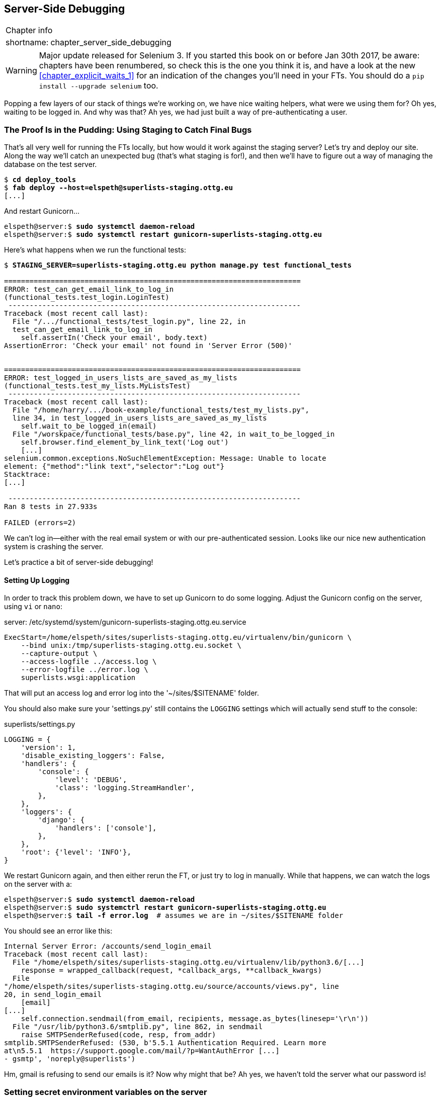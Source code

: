 [[chapter_server_side_debugging]]
Server-Side Debugging
---------------------

[%autowidth,float="right",caption=,cols="2"]
|=======
2+|Chapter info
|shortname:|chapter_server_side_debugging
|=======

WARNING: Major update released for Selenium 3.
    If you started this book on or before Jan 30th 2017,
    be aware: chapters have been renumbered,
    so check this is the one you think it is,
    and have a look at the new <<chapter_explicit_waits_1>>
    for an indication of the changes you'll need in your FTs.
    You should do a `pip install --upgrade selenium` too.


Popping a few layers of our stack of things we're working on, we have nice
waiting helpers, what were we using them for?  Oh yes, waiting to be logged
in. And why was that?  Ah yes, we had just built a way of pre-authenticating
a user.



The Proof Is in the Pudding: Using Staging to Catch Final Bugs
~~~~~~~~~~~~~~~~~~~~~~~~~~~~~~~~~~~~~~~~~~~~~~~~~~~~~~~~~~~~~~

((("debugging", "staging for", id="ix_debugstaging", range="startofrange")))
((("staging server", "debugging in", id="ix_stagingdebug", range="startofrange")))
That's all very well for running the FTs locally, but how would it work against
the staging server?  Let's try and deploy our site.  Along the way we'll catch
an unexpected bug (that's what staging is for!), and then we'll have to figure
out a way of managing the database on the test server.


//TODO: unskip all these
[role="skipme"]
[subs="specialcharacters,quotes"]
----
$ *cd deploy_tools*
$ *fab deploy --host=elspeth@superlists-staging.ottg.eu*
[...]
----

And restart Gunicorn...

[role="skipme"]
[subs="specialcharacters,quotes"]
----
elspeth@server:$ *sudo systemctl daemon-reload*
elspeth@server:$ *sudo systemctl restart gunicorn-superlists-staging.ottg.eu*
----

Here's what happens when we run the functional tests:

[role="skipme"]
[subs="specialcharacters,macros"]
----
$ pass:quotes[*STAGING_SERVER=superlists-staging.ottg.eu python manage.py test functional_tests*]

======================================================================
ERROR: test_can_get_email_link_to_log_in
(functional_tests.test_login.LoginTest)
 ---------------------------------------------------------------------
Traceback (most recent call last):
  File "/.../functional_tests/test_login.py", line 22, in
  test_can_get_email_link_to_log_in
    self.assertIn('Check your email', body.text)
AssertionError: 'Check your email' not found in 'Server Error (500)'


======================================================================
ERROR: test_logged_in_users_lists_are_saved_as_my_lists
(functional_tests.test_my_lists.MyListsTest)
 ---------------------------------------------------------------------
Traceback (most recent call last):
  File "/home/harry/.../book-example/functional_tests/test_my_lists.py",
  line 34, in test_logged_in_users_lists_are_saved_as_my_lists
    self.wait_to_be_logged_in(email)
  File "/worskpace/functional_tests/base.py", line 42, in wait_to_be_logged_in
    self.browser.find_element_by_link_text('Log out')
    [...]
selenium.common.exceptions.NoSuchElementException: Message: Unable to locate
element: {"method":"link text","selector":"Log out"}
Stacktrace:
[...]

 ---------------------------------------------------------------------
Ran 8 tests in 27.933s

FAILED (errors=2)
----

We can't log in--either with the real email system or with our
pre-authenticated session.  Looks like our nice new authentication
system is crashing the server.


Let's practice a bit of server-side debugging!



Setting Up Logging
^^^^^^^^^^^^^^^^^^


((("Gunicorn")))
((("logging")))
In order to track this problem down, we have to set up Gunicorn to do some
logging.  Adjust the Gunicorn config on the server, using `vi` or `nano`:

[role="sourcecode small-code skipme"]
.server: /etc/systemd/system/gunicorn-superlists-staging.ottg.eu.service
[source,ini]
----
ExecStart=/home/elspeth/sites/superlists-staging.ottg.eu/virtualenv/bin/gunicorn \
    --bind unix:/tmp/superlists-staging.ottg.eu.socket \
    --capture-output \
    --access-logfile ../access.log \
    --error-logfile ../error.log \
    superlists.wsgi:application
----

That will put an access log and error log into the '~/sites/$SITENAME' folder.

You should also make sure your 'settings.py' still contains the `LOGGING`
settings which will actually send stuff to the console:

[role="sourcecode currentcontents"]
.superlists/settings.py
[source,python]
----
LOGGING = {
    'version': 1,
    'disable_existing_loggers': False,
    'handlers': {
        'console': {
            'level': 'DEBUG',
            'class': 'logging.StreamHandler',
        },
    },
    'loggers': {
        'django': {
            'handlers': ['console'],
        },
    },
    'root': {'level': 'INFO'},
}
----

We restart Gunicorn again, and then either rerun the FT, or just try
to log in manually.  While that happens, we can watch the logs on
the server with a:

[role="skipme smallcode"]
[subs="specialcharacters,quotes"]
----
elspeth@server:$ *sudo systemctl daemon-reload*
elspeth@server:$ *sudo systemctrl restart gunicorn-superlists-staging.ottg.eu*
elspeth@server:$ *tail -f error.log*  # assumes we are in ~/sites/$SITENAME folder
----

You should see an error like this:
[role="skipme smallcode"]
[subs="specialcharacters,quotes"]
----
Internal Server Error: /accounts/send_login_email
Traceback (most recent call last):
  File "/home/elspeth/sites/superlists-staging.ottg.eu/virtualenv/lib/python3.6/[...]
    response = wrapped_callback(request, *callback_args, **callback_kwargs)
  File
"/home/elspeth/sites/superlists-staging.ottg.eu/source/accounts/views.py", line
20, in send_login_email
    [email]
[...]
    self.connection.sendmail(from_email, recipients, message.as_bytes(linesep='\r\n'))
  File "/usr/lib/python3.6/smtplib.py", line 862, in sendmail
    raise SMTPSenderRefused(code, resp, from_addr)
smtplib.SMTPSenderRefused: (530, b'5.5.1 Authentication Required. Learn more
at\n5.5.1  https://support.google.com/mail/?p=WantAuthError [...]
- gsmtp', 'noreply@superlists')

----

Hm, gmail is refusing to send our emails is it?  Now why might that be?  Ah
yes, we haven't told the server what our password is!


//TODO: consider adding a logging.info or similar here, so we can reintroduce
//the logging stuff?


Setting secret environment variables on the server
~~~~~~~~~~~~~~~~~~~~~~~~~~~~~~~~~~~~~~~~~~~~~~~~~~

In the deployment chapter, we've seen one way of setting secret
values on the server, which we use to populate the Django
`SECRET_KEY` setting--creating one-off Python files on the server
filesystem, and importing them.

In these chapters we've been using environment variables in our
shells to store our email password, so let's replicate that on 
the server.  We can set the environment variable in the Systemd
config file:

[role="sourcecode small-code skipme"]
.server: /etc/systemd/system/gunicorn-superlists-staging.ottg.eu.service
[source,ini]
----
[Service]
User=elspeth
Environment=EMAIL_PASSWORD=yoursekritpasswordhere
WorkingDirectory=/home/elspeth/sites/superlists-staging.ottg.eu/source
[...]
----

NOTE: One arguable security advantage to using this config file is we
    can restrict its permissions to only be readable by root, something
    we can't do for our app's Python source files.


Saving that file, and doing the usual `daemon-reload` and `restart gunicorn`
dance, we can re-run our FTs, and...


[role="skipme"]
[subs="specialcharacters,macros"]
----
$ pass:quotes[*STAGING_SERVER=superlists-staging.ottg.eu python manage.py test functional_tests*]

[...]
Traceback (most recent call last):
  File "/.../superlists/functional_tests/test_login.py", line 25, in
  test_can_get_email_link_to_log_in
    email = mail.outbox[0]
IndexError: list index out of range

[...]

selenium.common.exceptions.NoSuchElementException: Message: Unable to locate
element: {"method":"link text","selector":"Log out"}
----


The my_lists failure is still the same, but we have more information in our
login test: the FT gets further, the site now looks like it's sending emails
correctly, (and the server log shows no errors) but we can't check the email in
the mail.outbox...


Adapting our FT to be able to test real emails via POP3
~~~~~~~~~~~~~~~~~~~~~~~~~~~~~~~~~~~~~~~~~~~~~~~~~~~~~~~

Ah. That explains it. Now that we're running against a real server rather than
the `LiveServerTestCase`, we can no longer inspect the local
`django.mail.outbox` to see sent emails.


First, we'll need to know, in our FTs, whether we're running against
the staging server or not.  Let's save the `staging_server` variable
on `self` in 'base.py':

[role="sourcecode"]
.functional_tests/base.py (ch18l009)
[source,python]
----
    def setUp(self):
        self.browser = webdriver.Firefox()
        self.staging_server = os.environ.get('STAGING_SERVER')
        if self.staging_server:
            setattr(self, 'live_server_url', 'http://' + self.staging_server)
----

Then we build a helper function that can retrieve a real email from a real POP3
email server, using the horrifically tortuous Python standard library POP3
client:

[role="sourcecode"]
.functional_tests/test_login.py (ch18l010)
[source,python]
----
import os
import poplib
import re
import time
[...]

    def wait_for_email(self, test_email, subject):
        if not self.staging_server:
            email = mail.outbox[0]
            self.assertIn(test_email, email.to)
            self.assertEqual(email.subject, subject)
            return email.body

        email_id = None
        start = time.time()
        inbox = poplib.POP3_SSL('pop.mail.yahoo.com')
        try:
            inbox.user(test_email)
            inbox.pass_(os.environ['YAHOO_PASSWORD'])
            while time.time() - start < 60:
                count, _ = inbox.stat()
                for i in reversed(range(max(1, count - 10), count + 1)):
                    print('getting msg', i)
                    _, lines, __ = inbox.retr(i)
                    lines = [l.decode('utf8') for l in lines]
                    print(lines)
                    if f'Subject: {subject}' in lines:
                        email_id = i
                        body = '\n'.join(lines)
                        return body
                time.sleep(5)
        finally:
            if email_id:
                inbox.dele(email_id)
            inbox.quit()
----


NOTE: I'm using a Yahoo account for testing, but you can use any
    email service you like, as long as it offers POP3 access.
    You will need to set the `YAHOO_PASSWORD` environment variable
    in the console that's running the FT.


And feed thru the rest of the changes to the FT that are required
as a result:



[role="sourcecode small-code"]
.functional_tests/test_login.py (ch18l011)
[source,diff]
----
@@ -7,7 +7,7 @@ from selenium.webdriver.common.keys import Keys
 
 from .base import FunctionalTest
 
-TEST_EMAIL = 'edith@example.com'
+
 SUBJECT = 'Your login link for Superlists'
 
 
@@ -32,7 +32,6 @@ class LoginTest(FunctionalTest):
                     print('getting msg', i)
                     _, lines, __ = inbox.retr(i)
                     lines = [l.decode('utf8') for l in lines]
-                    print(lines)
                     if f'Subject: {subject}' in lines:
                         email_id = i
                         body = '\n'.join(lines)
@@ -48,8 +47,13 @@ class LoginTest(FunctionalTest):
         # Edith goes to the awesome superlists site
         # and notices a "Log in" section in the navbar for the first time
         # It's telling her to enter her email address, so she does
+        if self.staging_server:
+            test_email = 'edith.testuser@yahoo.com'
+        else:
+            test_email = 'edith@example.com'
+
         self.browser.get(self.live_server_url)
-        self.browser.find_element_by_name('email').send_keys(TEST_EMAIL)
+        self.browser.find_element_by_name('email').send_keys(test_email)
         self.browser.find_element_by_name('email').send_keys(Keys.ENTER)
 
         # A message appears telling her an email has been sent
@@ -59,15 +63,13 @@ class LoginTest(FunctionalTest):
         ))
 
         # She checks her email and finds a message
-        email = mail.outbox[0]
-        self.assertIn(TEST_EMAIL, email.to)
-        self.assertEqual(email.subject, SUBJECT)
+        body = self.wait_for_email(test_email, SUBJECT)
 
         # It has a url link in it
-        self.assertIn('Use this link to log in', email.body)
-        url_search = re.search(r'http://.+/.+$', email.body)
+        self.assertIn('Use this link to log in', body)
+        url_search = re.search(r'http://.+/.+$', body)
         if not url_search:
-            self.fail(f'Could not find url in email body:\n{email.body}')
+            self.fail(f'Could not find url in email body:\n{body}')
         url = url_search.group(0)
         self.assertIn(self.live_server_url, url)
 
@@ -75,11 +77,11 @@ class LoginTest(FunctionalTest):
         self.browser.get(url)
 
         # she is logged in!
-        self.wait_to_be_logged_in(email=TEST_EMAIL)
+        self.wait_to_be_logged_in(email=test_email)
 
         # Now she logs out
         self.browser.find_element_by_link_text('Log out').click()
 
         # She is logged out
-        self.wait_to_be_logged_out(email=TEST_EMAIL)
+        self.wait_to_be_logged_out(email=test_email)
----


And, believe it or not, that'll actually work, and give us an FT
that can actually check for logins that work, involving real emails!


TIP: I've just hacked this email-checking code together, and it's currently
    pretty ugly and brittle (one common problem is picking up the wrong email
    from a previous test run).  With some cleanup and a few more retry loops it
    could grow into something more reliable. Alternatively, services like
    'mailinator.com' will give you throwaway email addresses and an API to
    check them, for a small fee.



Managing the Test Database on Staging
~~~~~~~~~~~~~~~~~~~~~~~~~~~~~~~~~~~~~

((("staging server", "managing database on", id="ix_staging_database", range="startofrange")))
((("fixtures", "on staging server", id="ix_stagingtestdb", range="startofrange")))
Now we can rerun our FTs, and get to the next failure: our attempt to create
pre-authenticated sessions doesn't work, so the "My Lists" test fails:

[role="skipme"]
[subs="specialcharacters,macros"]
----
$ pass:quotes[*STAGING_SERVER=superlists-staging.ottg.eu python manage.py test functional_tests*]

ERROR: test_logged_in_users_lists_are_saved_as_my_lists
(functional_tests.test_my_lists.MyListsTest)
[...]
selenium.common.exceptions.TimeoutException: Message: Could not find element
with id id_logout. Page text was:
Superlists
Sign in
Start a new To-Do list

Ran 8 tests in 72.742s

FAILED (errors=1)
----


It's because our test utility function `create_pre_authenticated_session` only
acts on the local database. Let's find out how our tests can manage the
database on the server.



A Django Management Command to Create Sessions
^^^^^^^^^^^^^^^^^^^^^^^^^^^^^^^^^^^^^^^^^^^^^^

((("staging server", "creating sessions")))
((("Django", "management commands", id="ix_Djangomancommond", range="startofrange")))
To do things on the server, we'll need to build a self-contained script that
can be run from the command line on the server, most probably via Fabric.

When trying to build standalone scripts that work with the Django environment,
can talk to the database and so on, there are some fiddly issues you need to
get right, like setting the `DJANGO_SETTINGS_MODULE` environment variable
correctly, and getting the `sys.path` right.  Instead of messing about with all
that, Django lets you create your own "management commands" (commands you can
run with `python manage.py`), which will do all that path mangling for you.
They live in a folder called 'management/commands' inside your apps:

[subs=""]
----
$ <strong>mkdir -p functional_tests/management/commands</strong>
$ <strong>touch functional_tests/management/__init__.py</strong>
$ <strong>touch functional_tests/management/commands/__init__.py</strong>
----

The boilerplate in a management command is a class that inherits from 
`django.core.management.BaseCommand`, and that defines a method called
`handle`:

[role="sourcecode"]
.functional_tests/management/commands/create_session.py
[source,python]
----
from django.conf import settings
from django.contrib.auth import BACKEND_SESSION_KEY, SESSION_KEY, get_user_model
User = get_user_model()
from django.contrib.sessions.backends.db import SessionStore
from django.core.management.base import BaseCommand


class Command(BaseCommand):

    def add_arguments(self, parser):
        parser.add_argument('email')

    def handle(self, *args, **options):
        session_key = create_pre_authenticated_session(options['email'])
        self.stdout.write(session_key)


def create_pre_authenticated_session(email):
    user = User.objects.create(email=email)
    session = SessionStore()
    session[SESSION_KEY] = user.pk
    session[BACKEND_SESSION_KEY] = settings.AUTHENTICATION_BACKENDS[0]
    session.save()
    return session.session_key
----
//12

We've taken the code for `create_pre_authenticated_session` code from
'test_my_lists.py'. `handle` will pick up an email address from the parser,  
and then return the session key that we'll want to add to our browser cookies,
and the management command prints it out at the command line. Try it out:

//IDEA: test commands that have return code
[role="skipme"]
[subs="specialcharacters,macros"]
----
$ pass:quotes[*python manage.py create_session a@b.com*]
Unknown command: 'create_session'
----

One more step: we need to add `functional_tests` to our 'settings.py'
for it to recognise it as a real app that might have management commands as
well as tests:

[role="sourcecode"]
.superlists/settings.py
[source,python]
----
+++ b/superlists/settings.py
@@ -42,6 +42,7 @@ INSTALLED_APPS = [
     'lists',
     'accounts',
+    'functional_tests',
 ]
----
//14

Now it works:


[subs="specialcharacters,macros"]
----
$ pass:quotes[*python manage.py create_session a@b.com*]
qnslckvp2aga7tm6xuivyb0ob1akzzwl
----

NOTE: If you see an error saying the `auth_user` table is missing, you may need
    to run `manage.py migrate`.  In case that doesn't work, delete the
    `db.sqlite3` file and run migrate again, to get a clean slate.


Getting the FT to Run the Management Command on the Server
^^^^^^^^^^^^^^^^^^^^^^^^^^^^^^^^^^^^^^^^^^^^^^^^^^^^^^^^^^

Next we need to adjust `test_my_lists` so that it runs the local function
when we're on the local server, and make it run the management command
on the staging server if we're on that:

[role="sourcecode"]
.functional_tests/test_my_lists.py (ch18l016)
[source,python]
----
from django.conf import settings
from .base import FunctionalTest
from .server_tools import create_session_on_server
from .management.commands.create_session import create_pre_authenticated_session

class MyListsTest(FunctionalTest):

    def create_pre_authenticated_session(self, email):
        if self.staging_server:
            session_key = create_session_on_server(self.staging_server, email)
        else:
            session_key = create_pre_authenticated_session(email)
        ## to set a cookie we need to first visit the domain.
        ## 404 pages load the quickest!
        self.browser.get(self.live_server_url + "/404_no_such_url/")
        self.browser.add_cookie(dict(
            name=settings.SESSION_COOKIE_NAME,
            value=session_key,
            path='/',
        ))

    [...]
----


Let's also tweak 'base.py', to gather a bit more information
when we populate `self.against_staging`:


[role="sourcecode"]
.functional_tests/base.py (ch18l017)
[source,python]
----
from .server_tools import reset_database  #<1>
[...]

class FunctionalTest(StaticLiveServerTestCase):

    def setUp(self):
        self.browser = webdriver.Firefox()
        self.staging_server = os.environ.get('STAGING_SERVER')
        if self.staging_server:
            setattr(self, 'live_server_url', 'http://' + self.staging_server)
            reset_database(self.staging_server)  #<1>
----

<1> This will be our function to reset the server database in between each test. 
    I'll explain the logic of the session-creation code, which should also 
    explain how this works.
(((range="endofrange", startref="ix_Djangomancommond")))



Using fabric directly from Python
^^^^^^^^^^^^^^^^^^^^^^^^^^^^^^^^^

Rather than using the `fab` command, Fabric provides an API that lets
you run fabric server commands directly inline in your Python code.  You
just need to let it know the "host string" you're connecting to:

((("Fabric")))

[role="sourcecode"]
.functional_tests/server_tools.py
[source,python]
----
from fabric.api import run
from fabric.context_managers import settings


def _get_manage_dot_py(host):
    return f'~/sites/{host}/virtualenv/bin/python ~/sites/{host}/source/manage.py'


def reset_database(host):
    manage_dot_py = _get_manage_dot_py(host)
    with settings(host_string=f'elspeth@{host}'):  #<1>
        run(f'{manage_dot_py} flush --noinput')  #<2>


def create_session_on_server(host, email):
    manage_dot_py = _get_manage_dot_py(host)
    with settings(host_string=f'elspeth@{host}'):  #<1>
        session_key = run(f'{manage_dot_py} create_session {email}')  #<2>
        return session_key.strip()
----

<1> Here's the context manager that sets the host string, in the form
    'user@server-address' (I've hard-coded my server username, elspeth, so
    adjust as necessary).

<2> Then, once we're inside the context manager, we can just call
    fabric commands as if we're in a fabfile.


Recap: creating sessions locally vs staging
^^^^^^^^^^^^^^^^^^^^^^^^^^^^^^^^^^^^^^^^^^^

Does that all make sense?  Perhaps a little ascii-art diagram will help:

Locally:

[role="skipme"]
----
MyListsTest
.create_pre_authenticated_session  →   .management.commands.create_session
                                       .create_pre_authenticated_session
----

Against staging:

[role="skipme"]
----
MyListsTest
.create_pre_authenticated_session      .management.commands.create_session
                                       .create_pre_authenticated_session
     ↓
                                                      ↑
server_tools
.create_session_on_server →  fabric →  run manage.py create_session on server

----


In any case, let's see if it works.  First, locally, to check we didn't break
anything:


[subs="specialcharacters,macros"]
----
$ pass:quotes[*python manage.py test functional_tests.test_my_lists*]
[...]
OK
----


Next, against the server.  We push our code up first:


[role="skipme"]
[subs="specialcharacters,quotes"]
----
$ *git push*  # you'll need to commit changes first.
$ *cd deploy_tools*
$ *fab deploy --host=superlists-staging.ottg.eu*
----

And now we run the test:


[role="skipme"]
[subs="specialcharacters,macros"]
----
$ pass:quotes[*STAGING_SERVER=superlists-staging.ottg.eu python manage.py test \
 functional_tests.test_my_lists*]
[...]
[superlists-staging.ottg.eu] Executing task 'reset_database'
~/sites/superlists-staging.ottg.eu/source/manage.py flush --noinput
[superlists-staging.ottg.eu] out: Syncing...
[superlists-staging.ottg.eu] out: Creating tables ...
[...]
.
 ---------------------------------------------------------------------
Ran 1 test in 25.701s

OK
----

Looking good!  We can rerun all the tests to make sure...

[role="skipme"]
[subs="specialcharacters,macros"]
----
$ pass:quotes[*STAGING_SERVER=superlists-staging.ottg.eu python manage.py test \
 functional_tests*]
[...]
[superlists-staging.ottg.eu] Executing task 'reset_database'
[...]
Ran 8 tests in 89.494s

OK
----

Hooray! 

NOTE: I've shown one way of managing the test database, but you could
    experiment with others--for example, if you were using MySQL or Postgres,
    you could open up an SSH tunnel to the server, and use port forwarding to
    talk to the database directly.  You could then amend `settings.DATABASES`
    during FTs to talk to the tunnelled port.
(((range="endofrange", startref="ix_stagingtestdb")))
((("functional tests/testing (FT)", "safeguards with")))


.Warning: Be Careful Not to Run Test Code Against the Live Server
*******************************************************************************
We're into dangerous territory, now that we have code that can directly
affect a database on the server.  You want to be very, very careful that you 
don't accidentally blow away your production database by running FTs against
the wrong host.  

You might consider putting some safeguards in place at this point. For example,
you could put staging and production on different servers, and make it so they
use different keypairs for authentication, with different passphrases.

This is similar dangerous territory to running tests against clones of
production data, if you remember my little story about accidentally sending
thousands of duplicate invoices to clients.  LFMF.

*******************************************************************************


Baking In Our Logging Code
~~~~~~~~~~~~~~~~~~~~~~~~~~

((("logging")))
Before we finish, let's "bake in" our logging setup. It would be useful to 
keep our new logging code in there, under source control, so that we can
debug any future login problems.  They may indicate someone is up to no
good, after all...

Let's start by saving the Gunicorn config to our template file in
'deploy_tools':

[role="sourcecode"]
.deploy_tools/gunicorn-systemd.template.service (ch18l020)
[source,ini]
----
[...]
Environment=EMAIL_PASSWORD=SEKRIT
ExecStart=/home/elspeth/sites/SITENAME/virtualenv/bin/gunicorn \
    --bind unix:/tmp/SITENAME.socket \
    --access-logfile ../access.log \
    --error-logfile ../error.log \
    superlists.wsgi:application
[...]
----

And a little reminder in our provisioning notes about needing to set
the email password environment variable via that gunicorn config file:
note in our 

[role="sourcecode"]
.deploy_tools/provisioning_notes.md (ch18l021)
[source,rst]
----
## Upstart Job

* see gunicorn-upstart.template.conf
* replace SITENAME with, eg, staging.my-domain.com
* replace SEKRIT with email password
[...]
----



Wrap-Up
~~~~~~~

We now have a lovely generic `wait` decorator, test fixtures that work both
locally and on the server, and we've got some more robust logging
configuration.

But before we can deploy our actual live site, we'd better actually give the
users what they wanted--the next chapter describes how to give them
the ability to save their lists on a "My Lists" page.



.Lessons learned catching bugs in staging
*******************************************************************************
((("test fixtures")))
((("Django", "management commands")))
((("logging")))

Fixtures also have to work remotely::
    `LiveServerTestCase` makes it easy to interact with the test database 
    using the Django ORM for tests running locally.  Interacting with the 
    database on the staging server is not so straightforward--one solution
    is fabric and Django management commands, as I've shown, but you should
    explore what works for you--SSH tunnels, for example.

Be very careful when resetting data on your servers::
    A command that can remotely wipe the entire database on one of your
    servers is a dangerous weapon, and you want to be really, really sure
    it's never accidentally going to hit your production data.

Logging is critical to debugging issues on the server::
    At the very least, you'll want to be able to see any error messages
    that are being generated by the server.  For thornier bugs, you'll also
    want to be able to do the occasional "debug print", and see it end up
    in a file somewhere.

*******************************************************************************

